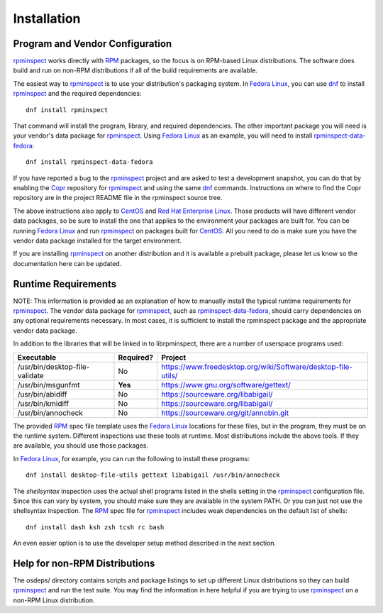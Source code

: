 Installation
============


Program and Vendor Configuration
--------------------------------

rpminspect_ works directly with RPM_ packages, so the focus is on
RPM-based Linux distributions.  The software does build and run on
non-RPM distributions if all of the build requirements are available.

The easiest way to rpminspect_ is to use your distribution's packaging
system.  In `Fedora Linux <https://getfedora.org>`_, you can use dnf_
to install rpminspect_ and the required dependencies::

    dnf install rpminspect

That command will install the program, library, and required
dependencies.  The other important package you will need is your
vendor's data package for rpminspect_.  Using `Fedora Linux
<https://getfedora.org>`_ as an example, you will need to install
rpminspect-data-fedora_::

    dnf install rpminspect-data-fedora

If you have reported a bug to the rpminspect_ project and are asked to
test a development snapshot, you can do that by enabling the Copr_
repository for rpminspect_ and using the same dnf_ commands.
Instructions on where to find the Copr repository are in the project
README file in the rpminspect source tree.

The above instructions also apply to CentOS_ and `Red Hat Enterprise
Linux
<https://www.redhat.com/en/technologies/linux-platforms/enterprise-linux>`_.
Those products will have different vendor data packages, so be sure to
install the one that applies to the environment your packages are
built for.  You can be running `Fedora Linux <https://getfedora.org>`_
and run rpminspect_ on packages built for CentOS_.  All you need to do
is make sure you have the vendor data package installed for the target
environment.

If you are installing rpminspect_ on another distribution and it is
available a prebuilt package, please let us know so the documentation
here can be updated.


Runtime Requirements
--------------------

NOTE: This information is provided as an explanation of how to
manually install the typical runtime requirements for rpminspect_.
The vendor data package for rpminspect_, such as
rpminspect-data-fedora_, should carry dependencies on any optional
requirements necessary.  In most cases, it is sufficient to install
the rpminspect package and the appropriate vendor data package.

In addition to the libraries that will be linked in to librpminspect,
there are a number of userspace programs used:

+--------------------------------+-----------+---------------------------------------------------------------+
| Executable                     | Required? | Project                                                       |
+================================+===========+===============================================================+
| /usr/bin/desktop-file-validate | No        | https://www.freedesktop.org/wiki/Software/desktop-file-utils/ |
+--------------------------------+-----------+---------------------------------------------------------------+
| /usr/bin/msgunfmt              | **Yes**   | https://www.gnu.org/software/gettext/                         |
+--------------------------------+-----------+---------------------------------------------------------------+
| /usr/bin/abidiff               | No        | https://sourceware.org/libabigail/                            |
+--------------------------------+-----------+---------------------------------------------------------------+
| /usr/bin/kmidiff               | No        | https://sourceware.org/libabigail/                            |
+--------------------------------+-----------+---------------------------------------------------------------+
| /usr/bin/annocheck             | No        | https://sourceware.org/git/annobin.git                        |
+--------------------------------+-----------+---------------------------------------------------------------+

The provided RPM_ spec file template uses the `Fedora Linux
<https://getfedora.org>`_ locations for these files, but in the
program, they must be on the runtime system.  Different inspections
use these tools at runtime. Most distributions include the above
tools. If they are available, you should use those packages.

In `Fedora Linux <https://getfedora.org>`_, for example, you can run
the following to install these programs::

    dnf install desktop-file-utils gettext libabigail /usr/bin/annocheck

The *shellsyntax* inspection uses the actual shell programs listed in
the shells setting in the rpminspect_ configuration file.  Since this
can vary by system, you should make sure they are available in the
system PATH.  Or you can just not use the shellsyntax inspection.  The
RPM_ spec file for rpminspect_ includes weak dependencies on the
default list of shells::

    dnf install dash ksh zsh tcsh rc bash

An even easier option is to use the developer setup method described
in the next section.


Help for non-RPM Distributions
------------------------------

The osdeps/ directory contains scripts and package listings to set up
different Linux distributions so they can build rpminspect_ and run
the test suite.  You may find the information in here helpful if you
are trying to use rpminspect_ on a non-RPM Linux distribution.


.. _rpminspect: https://github.com/rpminspect/rpminspect

.. _rpminspect-data-fedora: https://github.com/rpminspect/rpminspect-data-fedora

.. _RPM: https://rpm-packaging-guide.github.io/

.. _CentOS: https://www.centos.org/

.. _dnf: https://github.com/rpm-software-management/dnf

.. _Copr: https://copr.fedorainfracloud.org/
